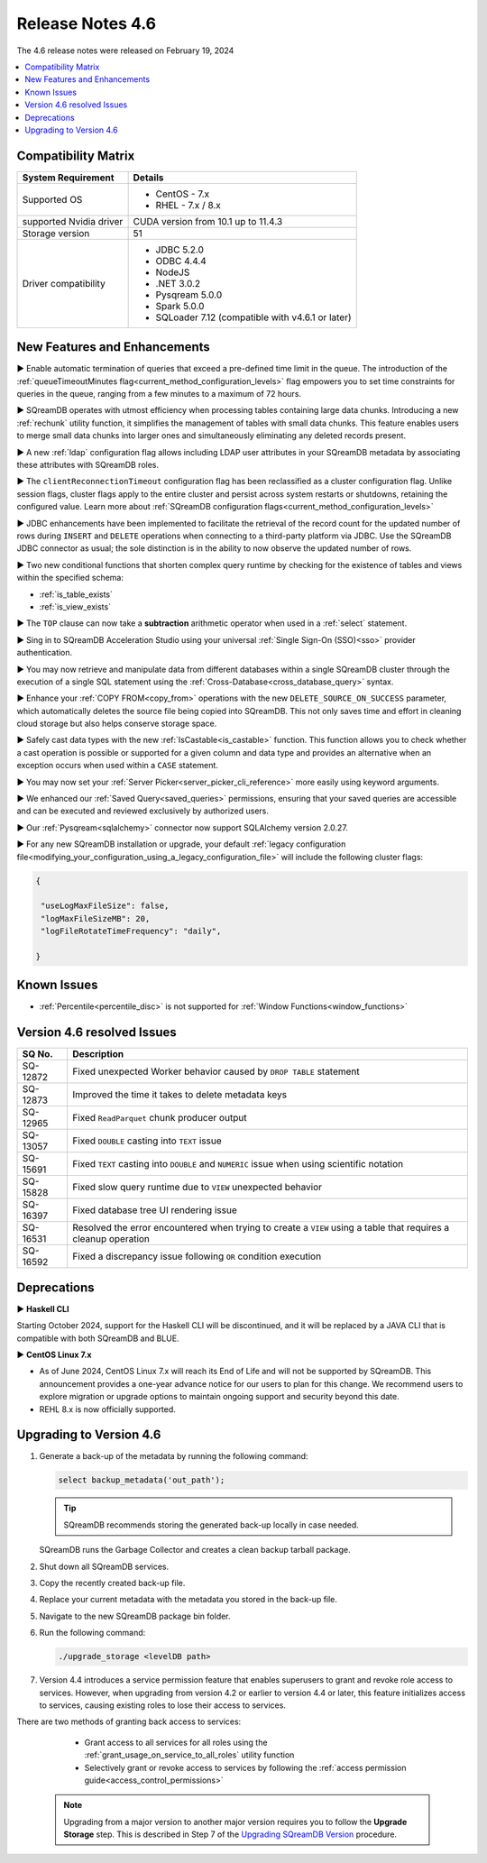 .. _4.6:

*****************
Release Notes 4.6
*****************

The 4.6 release notes were released on February 19, 2024

.. contents:: 
   :local:
   :depth: 1      

Compatibility Matrix
--------------------
 
+-------------------------+------------------------------------------------------------------------+
| System Requirement      | Details                                                                |
+=========================+========================================================================+
| Supported OS            | * CentOS - 7.x                                                         |
|                         | * RHEL - 7.x / 8.x                                                     |
+-------------------------+------------------------------------------------------------------------+
| supported Nvidia driver | CUDA version from 10.1 up to 11.4.3                                    |
+-------------------------+------------------------------------------------------------------------+
| Storage version         |   51                                                                   |
+-------------------------+------------------------------------------------------------------------+
| Driver compatibility    | * JDBC 5.2.0                                                           |
|                         | * ODBC 4.4.4                                                           | 
|                         | * NodeJS                                                               |
|                         | * .NET 3.0.2                                                           |
|                         | * Pysqream 5.0.0                                                       |
|                         | * Spark 5.0.0                                                          |
|                         | * SQLoader 7.12 (compatible with v4.6.1 or later)                      |
+-------------------------+------------------------------------------------------------------------+

New Features and Enhancements
-----------------------------

► Enable automatic termination of queries that exceed a pre-defined time limit in the queue. The introduction of the :ref:`queueTimeoutMinutes flag<current_method_configuration_levels>` flag empowers you to set time constraints for queries in the queue, ranging from a few minutes to a maximum of 72 hours.

► SQreamDB operates with utmost efficiency when processing tables containing large data chunks. Introducing a new :ref:`rechunk` utility function, it simplifies the management of tables with small data chunks. This feature enables users to merge small data chunks into larger ones and simultaneously eliminating any deleted records present.

► A new :ref:`ldap` configuration flag allows including LDAP user attributes in your SQreamDB metadata by associating these attributes with SQreamDB roles.  

► The ``clientReconnectionTimeout`` configuration flag has been reclassified as a cluster configuration flag. Unlike session flags, cluster flags apply to the entire cluster and persist across system restarts or shutdowns, retaining the configured value. Learn more about :ref:`SQreamDB configuration flags<current_method_configuration_levels>`

► JDBC enhancements have been implemented to facilitate the retrieval of the record count for the updated number of rows during ``INSERT`` and ``DELETE`` operations when connecting to a third-party platform via JDBC. Use the SQreamDB JDBC connector as usual; the sole distinction is in the ability to now observe the updated number of rows.

► Two new conditional functions that shorten complex query runtime by checking for the existence of tables and views within the specified schema:

* :ref:`is_table_exists`
* :ref:`is_view_exists`

► The ``TOP`` clause can now take a **subtraction** arithmetic operator when used in a :ref:`select` statement. 

► Sing in to SQreamDB Acceleration Studio using your universal :ref:`Single Sign-On (SSO)<sso>` provider authentication. 

► You may now retrieve and manipulate data from different databases within a single SQreamDB cluster through the execution of a single SQL statement using the :ref:`Cross-Database<cross_database_query>` syntax.

► Enhance your :ref:`COPY FROM<copy_from>` operations with the new ``DELETE_SOURCE_ON_SUCCESS`` parameter, which automatically deletes the source file being copied into SQreamDB. This not only saves time and effort in cleaning cloud storage but also helps conserve storage space.

► Safely cast data types with the new :ref:`IsCastable<is_castable>` function. This function allows you to check whether a cast operation is possible or supported for a given column and data type and provides an alternative when an exception occurs when used within a ``CASE`` statement.

► You may now set your :ref:`Server Picker<server_picker_cli_reference>` more easily using keyword arguments.

► We enhanced our :ref:`Saved Query<saved_queries>` permissions, ensuring that your saved queries are accessible and can be executed and reviewed exclusively by authorized users.

► Our :ref:`Pysqream<sqlalchemy>` connector now support SQLAlchemy version 2.0.27.

► For any new SQreamDB installation or upgrade, your default :ref:`legacy configuration file<modifying_your_configuration_using_a_legacy_configuration_file>` will include the following cluster flags:

.. code-block:: json
   
   {

    "useLogMaxFileSize": false,
    "logMaxFileSizeMB": 20,
    "logFileRotateTimeFrequency": "daily",
	
   }

Known Issues
------------

* :ref:`Percentile<percentile_disc>` is not supported for :ref:`Window Functions<window_functions>`

Version 4.6 resolved Issues
---------------------------

+--------------------+---------------------------------------------------------------------------------------------------------------------+
| **SQ No.**         | **Description**                                                                                                     |
+====================+=====================================================================================================================+
| SQ-12872           | Fixed unexpected Worker behavior caused by ``DROP TABLE`` statement                                                 |
+--------------------+---------------------------------------------------------------------------------------------------------------------+
| SQ-12873           | Improved the time it takes to delete metadata keys                                                                  |
+--------------------+---------------------------------------------------------------------------------------------------------------------+
| SQ-12965           | Fixed ``ReadParquet`` chunk producer output                                                                         |
+--------------------+---------------------------------------------------------------------------------------------------------------------+
| SQ-13057           | Fixed ``DOUBLE`` casting into ``TEXT`` issue                                                                        |
+--------------------+---------------------------------------------------------------------------------------------------------------------+
| SQ-15691           | Fixed ``TEXT`` casting into ``DOUBLE`` and ``NUMERIC`` issue when using scientific notation                         |
+--------------------+---------------------------------------------------------------------------------------------------------------------+
| SQ-15828           | Fixed slow query runtime due to ``VIEW`` unexpected behavior                                                        |
+--------------------+---------------------------------------------------------------------------------------------------------------------+
| SQ-16397           | Fixed database tree UI rendering issue                                                                              |
+--------------------+---------------------------------------------------------------------------------------------------------------------+
| SQ-16531           | Resolved the error encountered when trying to create a ``VIEW`` using a table that requires a cleanup operation     |
+--------------------+---------------------------------------------------------------------------------------------------------------------+
| SQ-16592           | Fixed a discrepancy issue following ``OR`` condition execution                                                      |
+--------------------+---------------------------------------------------------------------------------------------------------------------+




Deprecations
-------------------

► **Haskell CLI**

Starting October 2024, support for the Haskell CLI will be discontinued, and it will be replaced by a JAVA CLI that is compatible with both SQreamDB and BLUE.

► **CentOS Linux 7.x**

* As of June 2024, CentOS Linux 7.x will reach its End of Life and will not be supported by SQreamDB. This announcement provides a one-year advance notice for our users to plan for this change. We recommend users to explore migration or upgrade options to maintain ongoing support and security beyond this date. 

* REHL 8.x is now officially supported.

Upgrading to Version 4.6
-------------------------

1. Generate a back-up of the metadata by running the following command:

   .. code-block:: console

      select backup_metadata('out_path');
	  
   .. tip:: SQreamDB recommends storing the generated back-up locally in case needed.
   
   SQreamDB runs the Garbage Collector and creates a clean backup tarball package.
   
2. Shut down all SQreamDB services.

3. Copy the recently created back-up file.

4. Replace your current metadata with the metadata you stored in the back-up file.

5. Navigate to the new SQreamDB package bin folder.

6. Run the following command:

   .. code-block:: console

      ./upgrade_storage <levelDB path>
	
7. Version 4.4 introduces a service permission feature that enables superusers to grant and revoke role access to services. However, when upgrading from version 4.2 or earlier to version 4.4 or later, this feature initializes access to services, causing existing roles to lose their access to services. 

There are two methods of granting back access to services:

   * Grant access to all services for all roles using the :ref:`grant_usage_on_service_to_all_roles` utility function
   * Selectively grant or revoke access to services by following the :ref:`access permission guide<access_control_permissions>`


  .. note:: Upgrading from a major version to another major version requires you to follow the **Upgrade Storage** step. This is described in Step 7 of the `Upgrading SQreamDB Version <../installation_guides/installing_sqream_with_binary.html#upgrading-sqream-version>`_ procedure.
  
